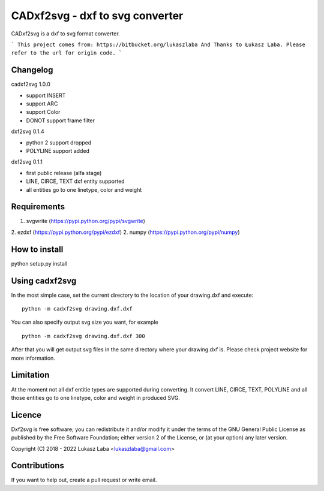==============================
CADxf2svg - dxf to svg converter
==============================

CADxf2svg is a dxf to svg format converter.


```
This project comes from: https://bitbucket.org/lukaszlaba
And Thanks to Łukasz Laba.
Please refer to the url for origin code.
```


Changelog
---------

cadxf2svg 1.0.0

- support INSERT
- support ARC
- support Color
- DONOT support frame filter

dxf2svg 0.1.4

- python 2 support dropped
- POLYLINE support added

dxf2svg 0.1.1

- first public release (alfa stage)
- LINE, CIRCE, TEXT dxf entity supported
- all entities go to one linetype, color and weight

Requirements
------------
1. svgwrite (https://pypi.python.org/pypi/svgwrite)
2. ezdxf (https://pypi.python.org/pypi/ezdxf)
2. numpy (https://pypi.python.org/pypi/numpy)

How to install
--------------

python setup.py install

Using cadxf2svg
-------------

In the most simple case, set the current directory to the location of your drawing.dxf and execute::

  python -m cadxf2svg drawing.dxf.dxf

You can also specify output svg size you want, for example ::

  python -m cadxf2svg drawing.dxf.dxf 300

After that you will get output svg files in the same directory where your drawing.dxf is.
Please check project website for more information.

Limitation
----------
At the moment not all dxf entitie types are supported during converting. It convert LINE, CIRCE, TEXT, POLYLINE and all those entities go to one linetype, color and weight in produced SVG.

Licence
-------
Dxf2svg is free software; you can redistribute it and/or modify it under the terms of the GNU General Public License as published by the Free Software Foundation; either version 2 of the License, or (at your option) any later version.

Copyright (C) 2018 - 2022 Lukasz Laba <lukaszlaba@gmail.com>

Contributions
-------------
If you want to help out, create a pull request or write email.

